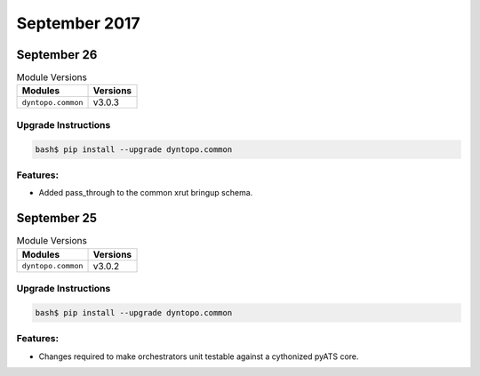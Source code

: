 September 2017
==============

September 26
------------

.. csv-table:: Module Versions
    :header: "Modules", "Versions"

        ``dyntopo.common``, v3.0.3

Upgrade Instructions
^^^^^^^^^^^^^^^^^^^^

.. code-block:: bash

    bash$ pip install --upgrade dyntopo.common

Features:
^^^^^^^^^

- Added pass_through to the common xrut bringup schema.


September 25
------------

.. csv-table:: Module Versions
    :header: "Modules", "Versions"

        ``dyntopo.common``, v3.0.2

Upgrade Instructions
^^^^^^^^^^^^^^^^^^^^

.. code-block:: bash

    bash$ pip install --upgrade dyntopo.common

Features:
^^^^^^^^^

- Changes required to make orchestrators unit testable against a
  cythonized pyATS core.
